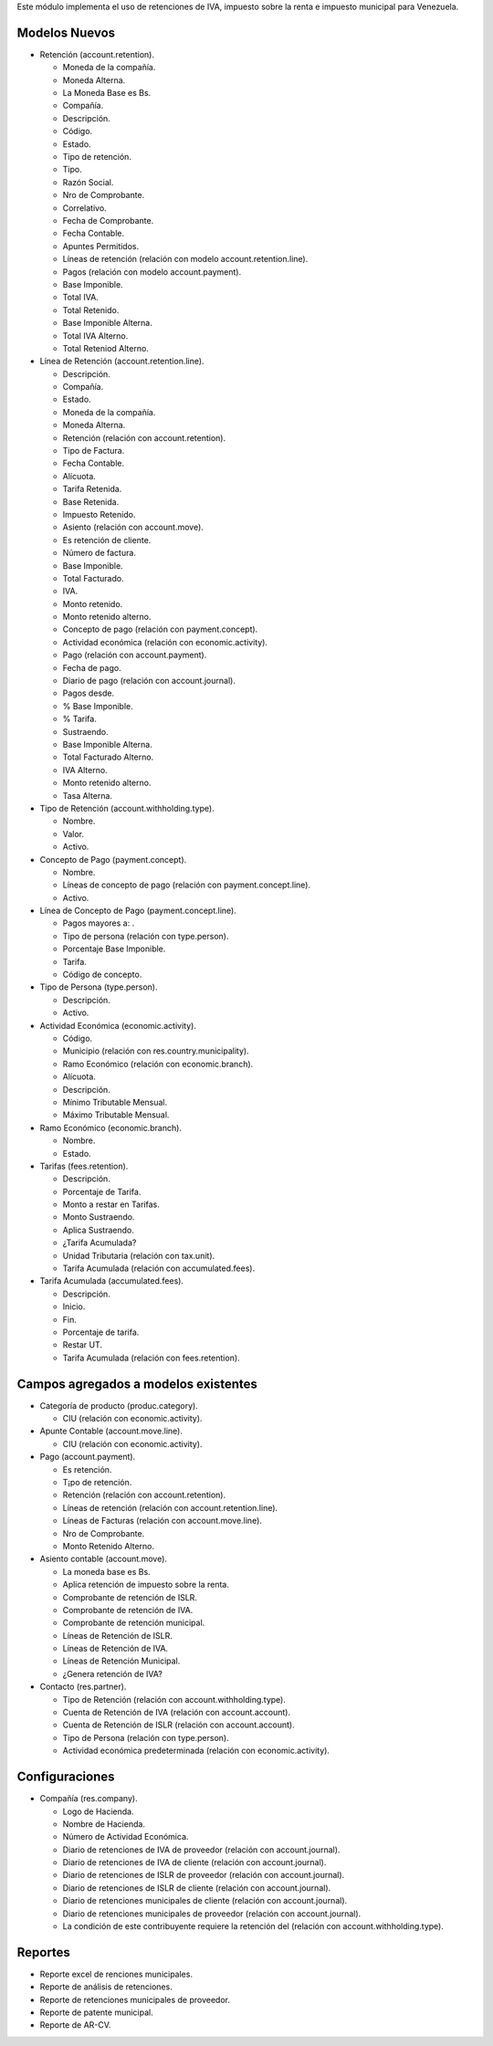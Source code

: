 Este módulo implementa el uso de retenciones de IVA, impuesto sobre la renta e impuesto municipal
para Venezuela.


Modelos Nuevos
""""""""""""""

* Retención (account.retention).

  * Moneda de la compañía.

  * Moneda Alterna.

  * La Moneda Base es Bs.

  * Compañía.

  * Descripción.

  * Código.

  * Estado.

  * Tipo de retención.

  * Tipo.

  * Razón Social.

  * Nro de Comprobante.

  * Correlativo.

  * Fecha de Comprobante.

  * Fecha Contable.

  * Apuntes Permitidos.

  * Líneas de retención (relación con modelo account.retention.line).

  * Pagos (relación con modelo account.payment).

  * Base Imponible.

  * Total IVA.

  * Total Retenido.

  * Base Imponible Alterna.

  * Total IVA Alterno.

  * Total Reteniod Alterno.

* Línea de Retención (account.retention.line).

  * Descripción.
  
  * Compañía.

  * Estado.

  * Moneda de la compañía.

  * Moneda Alterna.

  * Retención (relación con account.retention).

  * Tipo de Factura.

  * Fecha Contable.

  * Alícuota.

  * Tarifa Retenida.

  * Base Retenida.

  * Impuesto Retenido.

  * Asiento (relación con account.move).

  * Es retención de cliente.

  * Número de factura.

  * Base Imponible.

  * Total Facturado.

  * IVA.

  * Monto retenido.

  * Monto retenido alterno.

  * Concepto de pago (relación con payment.concept).

  * Actividad económica (relación con economic.activity).

  * Pago (relación con account.payment).

  * Fecha de pago.

  * Diario de pago (relación con account.journal).

  * Pagos desde.

  * % Base Imponible.

  * % Tarifa.

  * Sustraendo.

  * Base Imponible Alterna.

  * Total Facturado Alterno.

  * IVA Alterno.

  * Monto retenido alterno.

  * Tasa Alterna.

* Tipo de Retención (account.withholding.type).

  * Nombre.

  * Valor.

  * Activo.

* Concepto de Pago (payment.concept).

  * Nombre.

  * Líneas de concepto de pago (relación con payment.concept.line).

  * Activo.

* Línea de Concepto de Pago (payment.concept.line).

  * Pagos mayores a: .

  * Tipo de persona (relación con type.person).

  * Porcentaje Base Imponible.

  * Tarifa.

  * Código de concepto.

* Tipo de Persona (type.person).

  * Descripción.

  * Activo.

* Actividad Económica (economic.activity).

  * Código.

  * Municipio (relación con res.country.municipality).

  * Ramo Económico (relación con economic.branch).

  * Alícuota.

  * Descripción.

  * Mínimo Tributable Mensual.

  * Máximo Tributable Mensual.

* Ramo Económico (economic.branch).

  * Nombre.

  * Estado.

* Tarifas (fees.retention).

  * Descripción.

  * Porcentaje de Tarifa.

  * Monto a restar en Tarifas.

  * Monto Sustraendo.

  * Aplica Sustraendo.

  * ¿Tarifa Acumulada?

  * Unidad Tributaria (relación con tax.unit).

  * Tarifa Acumulada (relación con accumulated.fees).

* Tarifa Acumulada (accumulated.fees).

  * Descripción.

  * Inicio.

  * Fin.

  * Porcentaje de tarifa.

  * Restar UT.

  * Tarifa Acumulada (relación con fees.retention).

Campos agregados a modelos existentes
"""""""""""""""""""""""""""""""""""""

* Categoría de producto (produc.category).

  * CIU (relación con economic.activity).

* Apunte Contable (account.move.line).

  * CIU (relación con economic.activity).

* Pago (account.payment).

  * Es retención.

  * T¡po de retención.

  * Retención (relación con account.retention).

  * Líneas de retención (relación con account.retention.line).

  * Líneas de Facturas (relación con account.move.line).

  * Nro de Comprobante.

  * Monto Retenido Alterno.

* Asiento contable (account.move).

  * La moneda base es Bs.

  * Aplica retención de impuesto sobre la renta.

  * Comprobante de retención de ISLR.

  * Comprobante de retención de IVA.

  * Comprobante de retención municipal.

  * Líneas de Retención de ISLR.

  * Líneas de Retención de IVA.

  * Líneas de Retención Municipal.

  * ¿Genera retención de IVA?

* Contacto (res.partner).

  * Tipo de Retención (relación con account.withholding.type).

  * Cuenta de Retención de IVA (relación con account.account).

  * Cuenta de Retención de ISLR (relación con account.account).

  * Tipo de Persona (relación con type.person).

  * Actividad económica predeterminada (relación con economic.activity).

Configuraciones
"""""""""""""""

* Compañía (res.company).

  * Logo de Hacienda.

  * Nombre de Hacienda.

  * Número de Actividad Económica.

  * Diario de retenciones de IVA de proveedor (relación con account.journal).

  * Diario de retenciones de IVA de cliente (relación con account.journal).

  * Diario de retenciones de ISLR de proveedor (relación con account.journal).

  * Diario de retenciones de ISLR de cliente (relación con account.journal).

  * Diario de retenciones municipales de cliente (relación con account.journal).

  * Diario de retenciones municipales de proveedor (relación con account.journal).

  * La condición de este contribuyente requiere la retención del (relación con account.withholding.type).

Reportes
""""""""

* Reporte excel de renciones municipales.
* Reporte de análisis de retenciones.
* Reporte de retenciones municipales de proveedor.
* Reporte de patente municipal.
* Reporte de AR-CV.
